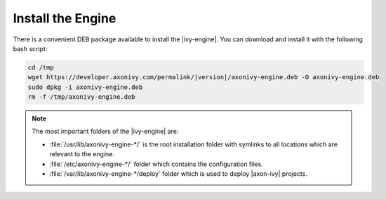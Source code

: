 Install the Engine
------------------

There is a convenient DEB package available to install the |ivy-engine|. You
can download and install it with the following bash script:

.. code:: bash

    cd /tmp
    wget https://developer.axonivy.com/permalink/|version|/axonivy-engine.deb -O axonivy-engine.deb
    sudo dpkg -i axonivy-engine.deb
    rm -f /tmp/axonivy-engine.deb

.. Note::
  The most important folders of the |ivy-engine| are:

  * :file:`/usr/lib/axonivy-engine-*/` is the root installation folder with
    symlinks to all locations which are relevant to the engine.
  * :file:`/etc/axonivy-engine-*/` folder which contains the configuration
    files.
  * :file:`/var/lib/axonivy-engine-*/deploy` folder which is used to deploy
    |axon-ivy| projects.
